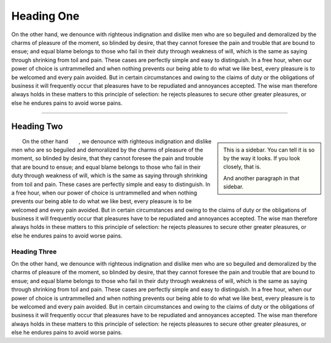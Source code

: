 .. reStructuredText
.. role:: sc
.. role:: topic
.. role:: sidebar

Heading One
###########

:sc:`On the other hand`, we denounce with righteous indignation and dislike
men who are so beguiled and demoralized by the charms of pleasure of the
moment, so blinded by desire, that they cannot foresee the pain and trouble
that are bound to ensue; and equal blame belongs to those who fail in their
duty through weakness of will, which is the same as saying through shrinking
from toil and pain. These cases are perfectly simple and easy to distinguish.
In a free hour, when our power of choice is untrammelled and when nothing
prevents our being able to do what we like best, every pleasure is to be
welcomed and every pain avoided. But in certain circumstances and owing to
the claims of duty or the obligations of business it will frequently occur
that pleasures have to be repudiated and annoyances accepted. The wise man
therefore always holds in these matters to this principle of selection: he
rejects pleasures to secure other greater pleasures, or else he endures pains
to avoid worse pains.

-----

Heading Two
===========

.. sidebar::

    This is a sidebar.
    You can tell it is so by the way it looks.
    If you look closely, that is.

    And another paragraph in that sidebar.

:topic:`On the other hand`, we denounce with righteous indignation and dislike
men who are so beguiled and demoralized by the charms of pleasure of the
moment, so blinded by desire, that they cannot foresee the pain and trouble
that are bound to ensue; and equal blame belongs to those who fail in their
duty through weakness of will, which is the same as saying through shrinking
from toil and pain. These cases are perfectly simple and easy to distinguish.
In a free hour, when our power of choice is untrammelled and when nothing
prevents our being able to do what we like best, every pleasure is to be
welcomed and every pain avoided. But in certain circumstances and owing to
the claims of duty or the obligations of business it will frequently occur
that pleasures have to be repudiated and annoyances accepted. The wise man
therefore always holds in these matters to this principle of selection: he
rejects pleasures to secure other greater pleasures, or else he endures pains
to avoid worse pains.


Heading Three
-------------

On the other hand, we denounce with righteous indignation and dislike men
who are so beguiled and demoralized by the charms of pleasure of the moment,
so blinded by desire, that they cannot foresee the pain and trouble that
are bound to ensue; and equal blame belongs to those who fail in their duty
through weakness of will, which is the same as saying through shrinking from
toil and pain. These cases are perfectly simple and easy to distinguish. In a
free hour, when our power of choice is untrammelled and when nothing prevents
our being able to do what we like best, every pleasure is to be welcomed and
every pain avoided. But in certain circumstances and owing to the claims of
duty or the obligations of business it will frequently occur that pleasures
have to be repudiated and annoyances accepted. The wise man therefore always
holds in these matters to this principle of selection: he rejects pleasures to
secure other greater pleasures, or else he endures pains to avoid worse pains.
